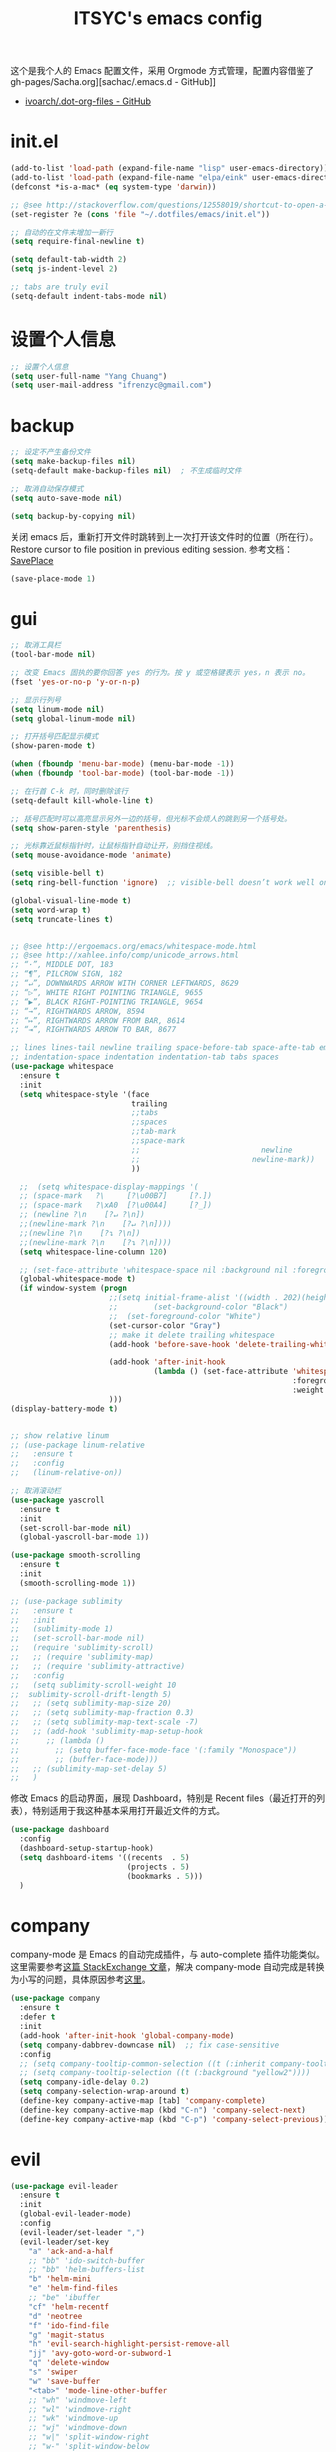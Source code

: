 #+OPTIONS: toc:nil
#+TITLE: ITSYC's emacs config

这个是我个人的 Emacs 配置文件，采用 Orgmode 方式管理，配置内容借鉴了 gh-pages/Sacha.org][sachac/.emacs.d - GitHub]]
 - [[https://github.com/ivoarch/.dot-org-files/blob/master/emacs.org][ivoarch/.dot-org-files - GitHub]]


* init.el
#+BEGIN_SRC emacs-lisp :tangle yes
  (add-to-list 'load-path (expand-file-name "lisp" user-emacs-directory))
  (add-to-list 'load-path (expand-file-name "elpa/eink" user-emacs-directory))
  (defconst *is-a-mac* (eq system-type 'darwin))

  ;; @see http://stackoverflow.com/questions/12558019/shortcut-to-open-a-specific-file-in-emacs
  (set-register ?e (cons 'file "~/.dotfiles/emacs/init.el"))

  ;; 自动的在文件末增加一新行
  (setq require-final-newline t)

  (setq default-tab-width 2)
  (setq js-indent-level 2)

  ;; tabs are truly evil
  (setq-default indent-tabs-mode nil)
#+END_SRC

* 设置个人信息
#+BEGIN_SRC emacs-lisp :tangle yes
  ;; 设置个人信息
  (setq user-full-name "Yang Chuang")
  (setq user-mail-address "ifrenzyc@gmail.com")
#+END_SRC

* backup
#+BEGIN_SRC emacs-lisp :tangle yes
  ;; 设定不产生备份文件
  (setq make-backup-files nil)
  (setq-default make-backup-files nil)  ; 不生成临时文件

  ;; 取消自动保存模式
  (setq auto-save-mode nil)

  (setq backup-by-copying nil)
#+END_SRC

关闭 emacs 后，重新打开文件时跳转到上一次打开该文件时的位置（所在行）。
Restore cursor to file position in previous editing session.
参考文档：[[https://www.emacswiki.org/emacs/SavePlace#toc1][SavePlace]]
#+BEGIN_SRC emacs-lisp :tangle yes
  (save-place-mode 1)
#+END_SRC

* gui
#+BEGIN_SRC emacs-lisp :tangle yes
  ;; 取消工具栏
  (tool-bar-mode nil)

  ;; 改变 Emacs 固执的要你回答 yes 的行为。按 y 或空格键表示 yes，n 表示 no。
  (fset 'yes-or-no-p 'y-or-n-p)

  ;; 显示行列号
  (setq linum-mode nil)
  (setq global-linum-mode nil)

  ;; 打开括号匹配显示模式
  (show-paren-mode t)

  (when (fboundp 'menu-bar-mode) (menu-bar-mode -1))
  (when (fboundp 'tool-bar-mode) (tool-bar-mode -1))

  ;; 在行首 C-k 时，同时删除该行
  (setq-default kill-whole-line t)

  ;; 括号匹配时可以高亮显示另外一边的括号，但光标不会烦人的跳到另一个括号处。
  (setq show-paren-style 'parenthesis)

  ;; 光标靠近鼠标指针时，让鼠标指针自动让开，别挡住视线。
  (setq mouse-avoidance-mode 'animate)

  (setq visible-bell t)
  (setq ring-bell-function 'ignore)  ;; visible-bell doesn’t work well on OS X, so disable those notifications completely

  (global-visual-line-mode t)
  (setq word-wrap t)
  (setq truncate-lines t)


  ;; @see http://ergoemacs.org/emacs/whitespace-mode.html
  ;; @see http://xahlee.info/comp/unicode_arrows.html
  ;; “·”, MIDDLE DOT, 183
  ;; “¶”, PILCROW SIGN, 182
  ;; “↵”, DOWNWARDS ARROW WITH CORNER LEFTWARDS, 8629
  ;; “▷”, WHITE RIGHT POINTING TRIANGLE, 9655
  ;; “▶”, BLACK RIGHT-POINTING TRIANGLE, 9654
  ;; “→”, RIGHTWARDS ARROW, 8594
  ;; “↦”, RIGHTWARDS ARROW FROM BAR, 8614
  ;; “⇥”, RIGHTWARDS ARROW TO BAR, 8677

  ;; lines lines-tail newline trailing space-before-tab space-afte-tab empty
  ;; indentation-space indentation indentation-tab tabs spaces
  (use-package whitespace
    :ensure t
    :init
    (setq whitespace-style '(face
                             trailing
                             ;;tabs
                             ;;spaces
                             ;;tab-mark
                             ;;space-mark
                             ;;                           newline
                             ;;                         newline-mark))
                             ))

    ;;  (setq whitespace-display-mappings '(
    ;; (space-mark   ?\     [?\u00B7]     [?.])
    ;; (space-mark   ?\xA0  [?\u00A4]     [?_])
    ;; (newline ?\n    [?↵ ?\n])
    ;;(newline-mark ?\n    [?↵ ?\n])))
    ;;(newline ?\n    [?↴ ?\n])
    ;;(newline-mark ?\n    [?↴ ?\n])))
    (setq whitespace-line-column 120)

    ;; (set-face-attribute 'whitespace-space nil :background nil :foreground "gray30")
    (global-whitespace-mode t)
    (if window-system (progn
                        ;;(setq initial-frame-alist '((width . 202)(height . 58)(top . 0)(left . 48)))
                        ;;        (set-background-color "Black")
                        ;;  (set-foreground-color "White")
                        (set-cursor-color "Gray")
                        ;; make it delete trailing whitespace
                        (add-hook 'before-save-hook 'delete-trailing-whitespace)

                        (add-hook 'after-init-hook
                                  (lambda () (set-face-attribute 'whitespace-newline nil
                                                                 :foreground "#AAA"
                                                                 :weight 'bold)))
                        )))
  (display-battery-mode t)


  ;; show relative linum
  ;; (use-package linum-relative
  ;;   :ensure t
  ;;   :config
  ;;   (linum-relative-on))

  ;; 取消滚动栏
  (use-package yascroll
    :ensure t
    :init
    (set-scroll-bar-mode nil)
    (global-yascroll-bar-mode 1))

  (use-package smooth-scrolling
    :ensure t
    :init
    (smooth-scrolling-mode 1))

  ;; (use-package sublimity
  ;;   :ensure t
  ;;   :init
  ;;   (sublimity-mode 1)
  ;;   (set-scroll-bar-mode nil)
  ;;   (require 'sublimity-scroll)
  ;;   ;; (require 'sublimity-map)
  ;;   ;; (require 'sublimity-attractive)
  ;;   :config
  ;;   (setq sublimity-scroll-weight 10
  ;;  sublimity-scroll-drift-length 5)
  ;;   ;; (setq sublimity-map-size 20)
  ;;   ;; (setq sublimity-map-fraction 0.3)
  ;;   ;; (setq sublimity-map-text-scale -7)
  ;;   ;; (add-hook 'sublimity-map-setup-hook
  ;;      ;; (lambda ()
  ;;        ;; (setq buffer-face-mode-face '(:family "Monospace"))
  ;;        ;; (buffer-face-mode)))
  ;;   ;; (sublimity-map-set-delay 5)
  ;;   )
#+END_SRC

修改 Emacs 的启动界面，展现 Dashboard，特别是 Recent files（最近打开的列表），特别适用于我这种基本采用打开最近文件的方式。

#+BEGIN_SRC emacs-lisp :tangle yes
  (use-package dashboard
    :config
    (dashboard-setup-startup-hook)
    (setq dashboard-items '((recents  . 5)
                            (projects . 5)
                            (bookmarks . 5)))
    )
#+END_SRC

* company

company-mode 是 Emacs 的自动完成插件，与 auto-complete 插件功能类似。
这里需要参考[[http://emacs.stackexchange.com/questions/10837/how-to-make-company-mode-be-case-sensitive-on-plain-text][这篇 StackExchange 文章]]，解决 company-mode 自动完成是转换为小写的问题，具体原因参考[[https://emacs-china.org/t/company/187][这里]]。

#+BEGIN_SRC emacs-lisp :tangle yes
  (use-package company
    :ensure t
    :defer t
    :init
    (add-hook 'after-init-hook 'global-company-mode)
    (setq company-dabbrev-downcase nil)  ;; fix case-sensitive
    :config
    ;; (setq company-tooltip-common-selection ((t (:inherit company-tooltip-selection :background "yellow2" :foreground "#c82829"))))
    ;; (setq company-tooltip-selection ((t (:background "yellow2"))))
    (setq company-idle-delay 0.2)
    (setq company-selection-wrap-around t)
    (define-key company-active-map [tab] 'company-complete)
    (define-key company-active-map (kbd "C-n") 'company-select-next)
    (define-key company-active-map (kbd "C-p") 'company-select-previous))
#+END_SRC

* evil
#+BEGIN_SRC emacs-lisp :tangle yes
  (use-package evil-leader
    :ensure t
    :init
    (global-evil-leader-mode)
    :config
    (evil-leader/set-leader ",")
    (evil-leader/set-key
      "a" 'ack-and-a-half
      ;; "bb" 'ido-switch-buffer
      ;; "bb" 'helm-buffers-list
      "b" 'helm-mini
      "e" 'helm-find-files
      ;; "be" 'ibuffer
      "cf" 'helm-recentf
      "d" 'neotree
      "f" 'ido-find-file
      "g" 'magit-status
      "h" 'evil-search-highlight-persist-remove-all
      "jj" 'avy-goto-word-or-subword-1
      "q" 'delete-window
      "s" 'swiper
      "w" 'save-buffer
      "<tab>" 'mode-line-other-buffer
      ;; "wh" 'windmove-left
      ;; "wl" 'windmove-right
      ;; "wk" 'windmove-up
      ;; "wj" 'windmove-down
      ;; "w|" 'split-window-right
      ;; "w-" 'split-window-below
      ;; "wc" 'delete-window
      ;; "xb" 'ido-switch-buffer
      ;; "xc" 'save-buffers-kill-terminal
      ;; "jj" 'w3mext-search-js-api-mdn
      ;; "xz" 'suspend-frame
      ;; "xvv" 'vc-next-action
      ;; "xv=" 'vc-diff
      ;; "xvl" 'vc-print-log
      ;; "j" 'dired-jump
      ;; "SPC" 'evil-buffer
      ;; "F" 'find-file
      ;; "f" 'projectile-find-file
      ;; "b" 'bs-show
      ;; "B" 'ibuffer
      ;; "x" 'execute-extended-command
      ;; "d" 'kill-this-buffer
      ;; "q" 'kill-buffer-and-window
      ))

  ;; @see http://wikemacs.org/wiki/Evil
  (use-package evil
    :ensure t
    :init
    (evil-mode 1)
    :config
    ;;	(key-chord-define evil-insert-state-map "jj" 'evil-normal-state)
    ;; or (setq-default evil-escape-key-sequence "jj")
    ;; use evil-escape

    ;; @see http://nathantypanski.com/blog/2014-08-03-a-vim-like-emacs-config.html
    (define-key evil-normal-state-map (kbd "C-h") 'evil-window-left)
    (define-key evil-normal-state-map (kbd "C-j") 'evil-window-down)
    (define-key evil-normal-state-map (kbd "C-k") 'evil-window-up)
    (define-key evil-normal-state-map (kbd "C-l") 'evil-window-right)

    ;; esc quits
    ;; @see http://stackoverflow.com/questions/8483182/evil-mode-best-practice
    (defun minibuffer-keyboard-quit ()
      "Abort recursive edit.
  In Delete Selection mode, if the mark is active, just deactivate it;
  then it takes a second \\[keyboard-quit] to abort the minibuffer."
      (interactive)
      (if (and delete-selection-mode transient-mark-mode mark-active)
          (setq deactivate-mark  t)
        (when (get-buffer "*Completions*") (delete-windows-on "*Completions*"))
        (abort-recursive-edit)))
    (define-key evil-normal-state-map [escape] 'keyboard-quit)
    (define-key evil-visual-state-map [escape] 'keyboard-quit)
    (define-key minibuffer-local-map [escape] 'minibuffer-keyboard-quit)
    (define-key minibuffer-local-ns-map [escape] 'minibuffer-keyboard-quit)
    (define-key minibuffer-local-completion-map [escape] 'minibuffer-keyboard-quit)
    (define-key minibuffer-local-must-match-map [escape] 'minibuffer-keyboard-quit)
    (define-key minibuffer-local-isearch-map [escape] 'minibuffer-keyboard-quit)

    (define-key evil-normal-state-map "\C-y" 'yank)
    (define-key evil-insert-state-map "\C-y" 'yank)
    (define-key evil-visual-state-map "\C-y" 'yank)
    (define-key evil-insert-state-map "\C-e" 'end-of-line)
    ;; (define-key evil-normal-state-map "\C-w" 'evil-delete)
    ;; (define-key evil-insert-state-map "\C-w" 'evil-delete)
    ;; (define-key evil-visual-state-map "\C-w" 'evil-delete)
    ;; (define-key evil-insert-state-map "\C-r" 'search-backward)

    ;; Split and move the cursor to the new split
    (define-key evil-normal-state-map (kbd "-")
      (lambda ()
        (interactive)
        (split-window-vertically)
        (other-window 1)))
    (define-key evil-normal-state-map (kbd "|")
      (lambda ()
        (interactive)
        (split-window-horizontally)
        (other-window 1)))

    (add-hook 'evil-after-load-hook
              (lambda ()
                ;; config
                ))
    ;; C-a for redo the last insertion
    ;; @see http://emacs.stackexchange.com/questions/14521/insert-mode-make-c-a-insert-previously-inserted-text
    (defun my-evil-paste-last-insertion ()
      (interactive)
      (evil-paste-from-register ?.))

    (eval-after-load 'evil-maps
      '(define-key evil-insert-state-map (kbd "C-a") 'my-evil-paste-last-insertion))

    ;; @see https://github.com/rime/squirrel/wiki/vim%E7%94%A8%E6%88%B7%E4%B8%8Eemacs-evil-mode%E7%94%A8%E6%88%B7-%E8%BE%93%E5%85%A5%E6%B3%95%E8%87%AA%E5%8A%A8%E5%88%87%E6%8D%A2%E6%88%90%E8%8B%B1%E6%96%87%E7%8A%B6%E6%80%81%E7%9A%84%E5%AE%9E%E7%8E%B0
    (defadvice keyboard-quit (before evil-insert-to-nornal-state activate)
      "C-g back to normal state"
      (when  (evil-insert-state-p)
        (cond
         ((equal (evil-initial-state major-mode) 'normal)
          (evil-normal-state))
         ((equal (evil-initial-state major-mode) 'insert)
          (evil-normal-state))
         ((equal (evil-initial-state major-mode) 'motion)
          (evil-motion-state))
         (t
          (if (equal last-command 'keyboard-quit)
              (evil-normal-state)           ;如果初始化 state 不是 normal，按两次才允许转到 normal state
            (evil-change-to-initial-state)) ;如果初始化 state 不是 normal，按一次 转到初始状态
          ))))

    ;; C-u to scroll up or delete indent
    ;; @see http://stackoverflow.com/questions/14302171/ctrl-u-in-emacs-when-using-evil-key-bindings
    (setq evil-want-C-u-scroll t)
    (setq evil-want-C-i-jump t)
    (set-cursor-color "DarkCyan")
    ;; (define-key evil-normal-state-map (kbd "C-u") 'evil-scroll-up)
    ;; (define-key evil-visual-state-map (kbd "C-u") 'evil-scroll-up)
    ;; (define-key evil-insert-state-map (kbd "C-u")
    ;; 	(lambda ()
    ;; 		(interactive)
    ;; 		(evil-delete (point-at-bol) (point))))
    ;; (setq evil-normal-state-tag   (propertize " N " 'face '((:background "green" :foreground "black"))) ;; NORMAL
    ;; 			evil-emacs-state-tag    (propertize " E " 'face '((:background "orange" :foreground "black"))) ;; EMACS
    ;; 			evil-insert-state-tag   (propertize " I " 'face '((:background "red")))  ;; INSERT
    ;; 			evil-motion-state-tag   (propertize " M " 'face '((:background "blue")))  ;; MOTION
    ;; 			evil-visual-state-tag   (propertize " V " 'face '((:background "grey80" :foreground "black"))) ;; VISUAL
    ;; 			evil-operator-state-tag (propertize " O " 'face '((:background "purple")))) ;; OPER

    ;; Great evil org mode keyboard shortcuts cribbed from cofi
    (evil-define-key 'normal org-mode-map
      (kbd "RET") 'org-open-at-point
      "za"        'org-cycle
      "zA"        'org-shifttab
      "zm"        'hide-body
      "zr"        'show-all
      "zo"        'show-subtree
      "zO"        'show-all
      "zc"        'hide-subtree
      "zC"        'hide-all
      (kbd "M-h") 'org-metaleft
      (kbd "M-j") 'org-shiftleft
      (kbd "M-k") 'org-shiftright
      (kbd "M-l") 'org-metaright
      (kbd "M-H") 'org-metaleft
      (kbd "M-J") 'org-metadown
      (kbd "M-K") 'org-metaup
      (kbd "M-L") 'org-metaright)

    (evil-define-key 'normal orgstruct-mode-map
      (kbd "RET") 'org-open-at-point
      "za"        'org-cycle
      "zA"        'org-shifttab
      "zm"        'hide-body
      "zr"        'show-all
      "zo"        'show-subtree
      "zO"        'show-all
      "zc"        'hide-subtree
      "zC"        'hide-all
      (kbd "M-h") 'org-metaleft
      (kbd "M-j") 'org-shiftleft
      (kbd "M-k") 'org-shiftright
      (kbd "M-l") 'org-metaright
      (kbd "M-H") 'org-metaleft
      (kbd "M-J") 'org-metadown
      (kbd "M-K") 'org-metaup
      (kbd "M-L") 'org-metaright)

    (evil-define-key 'insert org-mode-map
      (kbd "M-h") 'org-metaleft
      (kbd "M-j") 'org-shiftleft
      (kbd "M-k") 'org-shiftright
      (kbd "M-l") 'org-metaright
      (kbd "M-H") 'org-metaleft
      (kbd "M-J") 'org-metadown
      (kbd "M-K") 'org-metaup
      (kbd "M-L") 'org-metaright)

    (evil-define-key 'insert orgstruct-mode-map
      (kbd "M-j") 'org-shiftleft
      (kbd "M-k") 'org-shiftright
      (kbd "M-H") 'org-metaleft
      (kbd "M-J") 'org-metadown
      (kbd "M-K") 'org-metaup
      (kbd "M-L") 'org-metaright)

    ;; @see http://emacs.stackexchange.com/questions/10350/how-can-i-add-a-new-colon-command-to-evil
    ;; @see http://stackoverflow.com/questions/12558019/shortcut-to-open-a-specific-file-in-emacs
    ;; (eval-after-load 'evil-ex
    ;; '(define-key evil-ex-map "notes" (lambda() (interactive)(find-file "~/notes/home.org"))))
    ;; '(define-key evil-ex-map "notes" 'helm-buffers-list))
    )

  (use-package key-chord
    :ensure t
    :init
    (key-chord-mode 1)
    :config
    (key-chord-define evil-insert-state-map "jk" 'evil-normal-state))

  (use-package evil-nerd-commenter
    :ensure t
    :init
    (evilnc-default-hotkeys)
    :config
    ;; Emacs key bindings
    (global-set-key (kbd "M-;") 'evilnc-comment-or-uncomment-lines)
    (global-set-key (kbd "C-c l") 'evilnc-quick-comment-or-uncomment-to-the-line)
    (global-set-key (kbd "C-c c") 'evilnc-copy-and-comment-lines)
    (global-set-key (kbd "C-c p") 'evilnc-comment-or-uncomment-paragraphs)

    (evil-leader/set-key
      "ci" 'evilnc-comment-or-uncomment-lines
      "cl" 'evilnc-quick-comment-or-uncomment-to-the-line
      "ll" 'evilnc-quick-comment-or-uncomment-to-the-line
      "cc" 'evilnc-copy-and-comment-lines
      "cp" 'evilnc-comment-or-uncomment-paragraphs
      "cr" 'comment-or-uncomment-region
      "cv" 'evilnc-toggle-invert-comment-line-by-line
      "\\" 'evilnc-comment-operator ; if you prefer backslash key
      ))

  (use-package evil-surround
    :ensure t
    :after org
    :init
    (global-evil-surround-mode 1))

  (use-package evil-goggles
    :ensure t
    :after org
    :config
    (evil-goggles-mode))

  (use-package evil-search-highlight-persist
    :ensure t
    :init
    (global-evil-search-highlight-persist t))

  (use-package avy
    :ensure t
    :init
    (setq avy-background t))
#+END_SRC

* expand-region
#+BEGIN_SRC emacs-lisp :tangle yes
(use-package expand-region
  :ensure t
  :init
  (pending-delete-mode t)
  :config
  (global-set-key (kbd "C-=") 'er/expand-region))

(use-package selected
  :ensure t
  :commands selected-minor-mode
  :init
  (setq selected-org-mode-map (make-sparse-keymap))
  :bind (:map selected-keymap
              ("q" . selected-off)
              ("u" . upcase-region)
              ("d" . downcase-region)
              ("w" . count-words-region)
              ("m" . apply-macro-to-region-lines)
              :map selected-org-mode-map
              ("t" . org-table-convert-region)))
#+END_SRC

* font

#+BEGIN_SRC emacs-lisp :tangle yes
;; frame font
;; Setting English Font
;; (if (member "Monaco" (font-family-list))
;;    (set-face-attribute
;;     'default nil :font "Monaco 13"))
(if (member "Source Code Pro" (font-family-list))
    (set-face-attribute
     'default nil :font "Source Code Pro 14"))

(set-language-environment 'utf-8)
(setq locale-coding-system 'utf-8)

;; set the default encoding system
(prefer-coding-system 'utf-8)
(setq default-file-name-coding-system 'utf-8)
(set-default-coding-systems 'utf-8)
(set-terminal-coding-system 'utf-8)
(set-keyboard-coding-system 'utf-8)
;; backwards compatibility as default-buffer-file-coding-system
;; is deprecated in 23.2.
(if (boundp buffer-file-coding-system)
    (setq buffer-file-coding-system 'utf-8)
  (setq default-buffer-file-coding-system 'utf-8))

;; Treat clipboard input as UTF-8 string first; compound text next, etc.
(setq x-select-request-type '(UTF8_STRING COMPOUND_TEXT TEXT STRING))
#+END_SRC

* golang

#+BEGIN_SRC emacs-lisp :tangle yes
(use-package go-mode
  :ensure t
  :config
  ;; 保存文件的时候对该源文件做一下 gofmt
  (add-hook 'before-save-hook #'gofmt-before-save))

(use-package go-complete :ensure t)
(use-package go-direx :ensure t)
(use-package go-errcheck :ensure t)
(use-package go-gopath :ensure t)
(use-package go-impl :ensure t)
(use-package go-projectile :ensure t)
(use-package go-snippets :ensure t)
#+END_SRC

* helm

#+BEGIN_SRC emacs-lisp :tangle yes
  (use-package projectile :ensure t)
  (use-package helm
    :ensure t
    :config
    (define-key helm-map (kbd "C-j") 'helm-next-line)
    (define-key helm-map (kbd "C-k") 'helm-previous-line)
    (define-key helm-map (kbd "C-h") 'helm-next-source)
    (define-key helm-map (kbd "C-S-h") 'describe-key)
    (define-key helm-map (kbd "C-l") (kbd "RET"))
    (define-key helm-map [escape] 'helm-keyboard-quit))

  (use-package helm-swoop
    :ensure t
    :config
    (global-set-key (kbd "M-i") 'helm-swoop)
    (global-set-key (kbd "M-I") 'helm-swoop-back-to-last-point)
    (define-key isearch-mode-map (kbd "M-i") 'helm-swoop-from-isearch)
    ;; Save buffer when helm-multi-swoop-edit complete
    (setq helm-multi-swoop-edit-save t)
    ;; Go to the opposite side of line from the end or beginning of line
    (setq helm-swoop-move-to-line-cycle t)
    ;; Split direcion. 'split-window-vertically or 'split-window-horizontally
    (setq helm-swoop-split-direction 'split-window-vertically))
#+END_SRC

* ido
#+BEGIN_SRC emacs-lisp :tangle yes
  (use-package ido-vertical-mode
    :ensure t)

  (use-package ido
    :ensure t
    :init
    (ido-mode 1)
    (ido-vertical-mode 1)
    (setq ido-use-faces nil)
    (ido-everywhere 1)
    :config
    (setq ido-vertical-define-keys 'C-n-and-C-p-only)
    (global-set-key (kbd "C-x C-f") 'ido-find-file))

  (use-package flx-ido
    :ensure t
    :config
    (flx-ido-mode 1)
    ;; disable ido faces to see flx highlights.
    (setq ido-enable-flex-matching t))

  (use-package ido-ubiquitous
    :ensure t
    :config
    (ido-ubiquitous-mode 1))
#+END_SRC

** open recently files
Find a recent file using Ido.
mapping key to =C-c f= .
#+BEGIN_SRC emacs-lisp :tangle yes
  (use-package recentf
    :ensure t
    :init
    (recentf-mode 1)
    (setq recentf-max-saved-items 0) ;; just 50 is too recent

    ;; Save a list of recent files visited. (open recent file with C-c f)
    :config
    (defun ido-recentf-open ()
      "Use `ido-completing-read' to \\[find-file] a recent file"
      (interactive)
      (if (find-file (ido-completing-read "Find recent file: " recentf-list))
          (message "Opening file...")
        (message "Aborting")))

    (global-set-key (kbd "C-c f") 'ido-recentf-open))
#+END_SRC

* indent-guide

#+BEGIN_SRC emacs-lisp :tangle yes
  ;; (use-package indent-guide
  ;; :ensure t
  ;; :init
  ;; (indent-guide-global-mode)
  ;; :config
  ;; (set-face-background 'indent-guide-face "dimgray")
  ;; (setq indent-guide-recursive t)
  ;; )


  (use-package highlight-indentation
    :ensure t
    :init
    (highlight-indentation-mode t)
    :config
    (set-face-background 'highlight-indentation-face "#e3e3d3")
    (set-face-background 'highlight-indentation-current-column-face "#c3b3b3"))
#+END_SRC

* Global key bindings

参考这篇文章重新定义自己的 key bindings：[[https://leiyue.wordpress.com/2012/07/04/use-org-mode-and-taskjuggler-to-manage-to-project-information/][larstvei/dot-emacs - GitHub]]

#+BEGIN_SRC emacs-lisp :tangle yes
  ;; (bind-map my-base-leader-map
  ;;  :keys ("M-m")
  ;; (bind-map my-elisp-map
  ;;  :keys ("M-m m" "M-RET")
  ;;  :major-modes (emacs-lisp-mode
  ;;                lisp-interaction-mode))


  ;; (bind-keys :prefix-map itsyc/leader-map :prefix "M-SPC")
  (use-package bind-map
    :ensure t
    :config
    (bind-map itsyc/leader-map
      :keys ("M-SPC")
      :evil-keys ("SPC")
      :evil-states (normal motion visual))
    (bind-map-set-keys itsyc/leader-map
      "tf" 'toggle-frame-fullscreen
      "tm" 'toggle-frame-maximized
      "<tab>" 'mode-line-other-buffer
      "wh" 'windmove-left
      "wl" 'windmove-right
      "wk" 'windmove-up
      "wj" 'windmove-down
      "w|" 'splict-window-right
      "w-" 'split-window-below
      "wc" 'delete-window
      "b"  'helm-mini
      "s"  'swiper
      ;; "bb" 'ido-switch-buffer
      ;; "jf" 'avy-goto-char-in-line
      ;; "jc" 'avy-goto-char
      ;; "jw" 'avy-goto-word-1
      ;; "jl" 'avy-goto-line
      "cf" 'helm-recentf))

  ;; (bind-map-set-keys my-base-leader-map
  ;; "c" 'compile
  ;; "C" 'check
  ;; ...
  ;; )
  ;; is the same as
  ;; (define-key my-base-leader-map (kbd "c") 'compile)
  ;; (define-key my-base-leader-map (kbd "C") 'check)
  ;; ...

  ;; (bind-map-set-key-defaults my-base-leader-map
  ;; "c" 'compile
  ;; ...
  ;; )
  ;; is the same as
  ;; (unless (lookup-key my-base-leader-map (kbd "c"))
  ;;   (define-key my-base-leader-map (kbd "c") 'compile))
  ;; ...

  ;; mac switch meta key
  (defun mac-switch-meta nil
    "switch meta between Option and Command"
    (interactive)
    (if (eq mac-option-modifier nil)
        (progn
          (setq mac-option-modifier 'meta)
          (setq mac-command-modifier 'hyper)
          )
      (progn
        (setq mac-option-modifier nil)
        (setq mac-command-modifier 'meta)
        )
      )
    )

  ;; switch meta key
  (setq mac-option-key-is-meta nil)
  (setq mac-command-key-is-meta t)
  (setq mac-command-modifier 'meta)
  (setq mac-option-modifier nil)

  ;; 修改后的设定 Mark 的绑定，由于经常忘了放住 Control 键，就给这个功能两个绑定了
  (global-set-key (kbd "M-n") 'set-mark-command)

  (use-package which-key
    :ensure t
    :config
    (which-key-mode)
    (which-key-setup-side-window-bottom)
    (setq which-key-side-window-location 'bottom)
    (which-key-setup-minibuffer)
    ;; (setq which-key-popup-type 'minibuffer)
    (add-to-list 'which-key-key-replacement-alist '("TAB" . "↹"))
    (add-to-list 'which-key-key-replacement-alist '("RET" . "⏎"))
    (add-to-list 'which-key-key-replacement-alist '("DEL" . "⇤"))
    (add-to-list 'which-key-key-replacement-alist '("SPC" . "␣"))
    (setq which-key-sort-order 'which-key-key-order))
#+END_SRC

* markdown
Config for setting markdown mode and stuff
参考：http://aaronbedra.com/emacs.d/
#+BEGIN_SRC emacs-lisp :tangle yes
  (use-package markdown-mode
    :ensure t
    :commands
    (markdown-mode gfm-mode)
    :mode
    (("README\\.md\\'" . gfm-mode)
     ("\\.md\\'" . markdown-mode)
     ("\\.markdown\\'" . markdown-mode))
    :init
    (setq markdown-command "/usr/local/Cellar/multimarkdown/5*/bin/multimarkdown"))
    ;; (setq markdown-command "/usr/local/bin/pandoc --smart -f markdown -t html"))
  ;; (setq markdown-css-paths `(,(expand-file-name "markdown.css" abedra/vendor-dir))))

  (use-package markdown-toc
    :ensure t)
#+END_SRC

* neotree

#+BEGIN_SRC emacs-lisp :tangle yes
  (use-package neotree
    :ensure t
    :config
    (setq neo-smart-open t)
    (setq-default neo-dont-be-alone t)  ; Don't allow neotree to be the only open window
    ;; Use with evil mode
    ;; @see https://www.emacswiki.org/emacs/NeoTree
    (add-hook 'neotree-mode-hook
              (lambda ()
                (visual-line-mode -1)
                (setq truncate-lines t)
                (hl-line-mode 1)
                (define-key evil-normal-state-local-map (kbd "TAB") 'neotree-enter)
                (define-key evil-normal-state-local-map (kbd "SPC") 'neotree-enter)
                (define-key evil-normal-state-local-map (kbd "RET") 'neotree-enter)
                (define-key evil-normal-state-local-map (kbd "q") 'neotree-hide)))
    ;; 'classic, 'nerd, 'ascii, 'arrow
    (setq neo-theme 'nerd))

  (defun neotree-copy-file ()
    (interactive)
    (let* ((current-path (neo-buffer--get-filename-current-line))
           (msg (format "Copy [%s] to: "
                        (neo-path--file-short-name current-path)))
           (to-path (read-file-name msg (file-name-directory current-path))))
      (dired-copy-file current-path to-path t))
    (neo-buffer--refresh t))

  (define-minor-mode neotree-evil
    "Use NERDTree bindings on neotree."
    :lighter " NT"
    :keymap (progn
              (evil-make-overriding-map neotree-mode-map 'normal t)
              (evil-define-key 'normal neotree-mode-map
                "C" 'neotree-change-root
                "U" 'neotree-select-up-node
                "r" 'neotree-refresh
                "o" 'neotree-enter
                (kbd "<return>") 'neotree-enter
                "i" 'neotree-enter-horizontal-split
                "s" 'neotree-enter-vertical-split
                "n" 'evil-search-next
                "N" 'evil-search-previous
                "ma" 'neotree-create-node
                "mc" 'neotree-copy-file
                "md" 'neotree-delete-node
                "mm" 'neotree-rename-node
                "gg" 'evil-goto-first-line
                "gi" (lambda ()
                       (interactive)
                       (if (string= pe/get-directory-tree-external-command
                                    nt/gitignore-files-cmd)
                           (progn (setq pe/get-directory-tree-external-command
                                        nt/all-files-cmd))
                         (progn (setq pe/get-directory-tree-external-command
                                      nt/gitignore-files-cmd)))
                       (nt/refresh))
                "I" (lambda ()
                      (interactive)
                      (if pe/omit-enabled
                          (progn (setq pe/directory-tree-function
                                       'pe/get-directory-tree-async)
                                 (pe/toggle-omit nil))
                        (progn (setq pe/directory-tree-function
                                     'pe/get-directory-tree-external)
                               (pe/toggle-omit t)))))
              neotree-mode-map))
#+END_SRC

* orgmode

*orgmode 配置参考：*
- [[https://emacs.lujianmei.com/03-editing/init-org-mode.html][Orgmode 写文档]]
- [[https://emacs.lujianmei.com/03-editing/init-gtd-management.html][Orgmode 个人时间管理]]

- 使用快捷键 =C-x r j n= 快速跳转到 Notes 的 home 页面。
- 使用快捷键 =C-x r j g= 快速跳转到 Draft 页面。
- 使用快捷键 =C-x r j s= 快速跳转到 =奇特的一生= 页面。
- 使用 =C-c C-j= 是现在 orgmode 的 headline 快速跳转

| Key Binding | Backend Function      | What it does                                                         |
|-------------+-----------------------+----------------------------------------------------------------------|
| Registers   |                       |                                                                      |
| C-x r j     | M-x jump-to-register  | Prompts for register letter. Jumpts to point saved in that register. |
| C-x r SPC   | M-x point-to-register | Prompts for register letter. Saves point in register.                |

这里采用新版本的 orgmode，而非 Emacs 自带的，不能用 use-package。
同时需要通过 =M-x package-list-packages= 安装新版本的 orgmode


#+BEGIN_SRC emacs-lisp :tangle yes
  (use-package org
    :ensure t
    :init
    (setq org-directory "~/notes/")
    (add-to-list 'auto-mode-alist '("\\.org$" . org-mode))
    (setq org-src-fontify-natively t)
    (setq org-hide-emphasis-markers t)

    (add-hook 'org-mode-hook (lambda () (setq truncate-lines nil)))
    (add-hook 'org-mode-hook (lambda () (setq word-wrap t)))
    (add-hook 'org-mode-hook 'org-indent-mode)
    (setq org-indent-mode t)
    ;; @see http://www.howardism.org/Technical/Emacs/orgmode-wordprocessor.html
    (font-lock-add-keywords 'org-mode
                            '(("^ *\\([-+]\\) "
                               (0 (prog1 () (compose-region (match-beginning 1) (match-end 1) "☀"))))))

    (let* ((variable-tuple (cond ((x-list-fonts "Source Sans Pro") '(:font "Source Sans Pro"))
                                 ((x-list-fonts "Lucida Grande")   '(:font "Lucida Grande"))
                                 ((x-list-fonts "Verdana")         '(:font "Verdana"))
                                 ((x-family-fonts "Sans Serif")    '(:family "Sans Serif"))
                                 (nil (warn "Cannot find a Sans Serif Font.  Install Source Sans Pro."))))
           (base-font-color     (face-foreground 'default nil 'default))
           ;; (headline           `(:inherit default :foreground ,base-font-color))
           (headline           `(:inherit default))
           ;; (headline-1         `(:inherit default :weight bold :foreground ,base-font-color)))
           (headline-1         `(:inherit default :weight bold)))

      (set-face-attribute 'default nil :font "Source Code Pro 14")
      ;; Chinese Font
      (dolist (charset '(kana han symbol cjk-misc bopomofo))
        (set-fontset-font (frame-parameter nil 'font)
                          charset (font-spec :family "Hiragino Sans GB" :size 16)))

      ;; (custom-theme-set-faces 'user
      ;; `(org-level-8 ((t (,@headline ,@variable-tuple))))
      ;; `(org-level-7 ((t (,@headline ,@variable-tuple))))
      ;; `(org-level-6 ((t (,@headline ,@variable-tuple))))
      ;; `(org-level-5 ((t (,@headline ,@variable-tuple))))
      ;; `(org-level-4 ((t (,@headline ,@variable-tuple :height 1.1))))
      ;; `(org-level-3 ((t (,@headline ,@variable-tuple :height 1.25))))
      ;; `(org-level-2 ((t (,@headline ,@variable-tuple :height 1.5))))
      ;; `(org-level-1 ((t (,@headline ,@variable-tuple :height 1.75))))
      ;; `(org-document-title ((t (,@headline ,@variable-tuple :height 1.5 :underline nil))))))

      ;; (set-face-attribute 'org-level-1 nil :height 1.6 :bold t)
      ;; (set-face-attribute 'org-level-2 nil :height 1.4 :bold t)
      ;; (set-face-attribute 'org-level-3 nil :height 1.2 :bold t)))
      (custom-theme-set-faces 'user
                              `(org-level-8 ((t (,@headline ,@variable-tuple))))
                              `(org-level-7 ((t (,@headline ,@variable-tuple))))
                              `(org-level-6 ((t (,@headline ,@variable-tuple))))
                              `(org-level-5 ((t (,@headline ,@variable-tuple))))
                              `(org-level-4 ((t (,@headline ,@variable-tuple))))
                              `(org-level-3 ((t (,@headline ,@variable-tuple))))
                              `(org-level-2 ((t (,@headline ,@variable-tuple :height 1.1))))
                              `(org-level-1 ((t (,@headline-1 ,@variable-tuple :height 1.5))))
                              `(org-document-title ((t (,@headline ,@variable-tuple :height 1.5 :underline nil))))
                              `(org-link ((t (:underline t))))
                              ;;                                              `(org-block-begin-line ((t (:background ,"grey98" :foreground ,"grey85" :weight bold))))
                              ;;                                                  `(org-block-end-line ((t (:background ,"grey98" :foreground ,"grey85" :weight bold))))
                              ;; `(org-todo ((t (:weight bold))))
                              ;; `(org-done ((t (:weight bold))))
                              ;; `(org-block ((,'((class color) (min-colors 89)) (:background ,"grey98"))))
                              ;; `(org-block-background ((,class (:background ,"grey98" :foreground ,"grey20"))))
                              ))
    ;; Keep the headlines expanded in Org-Mode
    ;; @see http://emacs.stackexchange.com/questions/9709/keep-the-headlines-expanded-in-org-mode
    (setq org-startup-folded nil)
    ;; Disabling underscore-to-subscript in Emacs Org-Mode export
    ;; @see http://stackoverflow.com/questions/698562/disabling-underscore-to-subscript-in-emacs-org-mode-export/701201#701201
    (setq org-export-with-sub-superscripts nil)
    :config
    (defcustom org-indent-indentation-per-level 4
      "Indentation per level in number of characters."
      :group 'org-indent
      :type 'integer)
    ;; (setq org-todo-keywords
    ;;       '((sequence "TODO" "IN-PROGRESS" "DONE" "CANCELED" "WAITING" "|")))
    ;; @see -> https://ccdevote.github.io/%E6%8A%80%E6%9C%AF%E5%8D%9A%E5%AE%A2/org-mode-basic-4.html
    ;; (setq org-todo-keywords
    ;;       '((sequence "TODO(t)" "STARTED" "WAITING(w@/!)" "|" "DONE(d!)" "CANCELLED(c@)")))
    (setq org-todo-keywords
          (quote ((sequence "TODO(t)" "NEXT(n)" "STARTED(s)" "MAYBE(m)" "|" "DONE(d!/!)")
                  (sequence "PROJECT(p)" "|" "DONE(d!/!)" "CANCELLED(c@/!)")
                  (sequence "WAITING(w@/!)" "HOLD(h)" "|" "CANCELLED(c@/!)"))))

    (setq org-use-fast-todo-selection t)
    (setq org-todo-state-tags-triggers
          (quote (("CANCELLED" ("CANCELLED" . t))
                  ("WAITING" ("WAITING" . t))
                  ("MAYBE" ("WAITING" . t))
                  ("HOLD" ("WAITING") ("HOLD" . t))
                  (done ("WAITING") ("HOLD"))
                  ("TODO" ("WAITING") ("CANCELLED") ("HOLD"))
                  ("NEXT" ("WAITING") ("CANCELLED") ("HOLD"))
                  ("DONE" ("WAITING") ("CANCELLED") ("HOLD")))))
    ;; 记录时间
    (add-hook 'org-mode-hook (lambda () (setq org-log-done 'time)))
    ;; 记录提示信息
    (add-hook 'org-mode-hook (lambda () (setq org-log-done 'note)))
    ;; Separate drawers for clocking and logs
    (setq org-drawers (quote ("PROPERTIES" "LOGBOOK")))
    ;; Save clock data and state changes and notes in the LOGBOOK drawer
    (setq org-clock-into-drawer t)
    ;; Sometimes I change tasks I'm clocking quickly - this removes clocked tasks with 0:00 duration
    (setq org-clock-out-remove-zero-time-clocks t)
    ;; Clock out when moving task to a done state
    (setq org-clock-out-when-done t)
    (set-register ?n (cons 'file "~/notes/home.org"))
    (set-register ?s (cons 'file "~/notes/draft.org"))
    (set-register ?g (cons 'file "~/notes/diary.org"))

    (setq org-goto-interface 'outline-path-completion
          org-goto-max-level 10)
    )  ;; end--> use-package org

  (use-package org-bullets
    :ensure t
    :init
    :config
    (add-hook 'org-mode-hook (lambda () (org-bullets-mode 1)))
    ;; "◎" "○" "►" "◇" "⊛" "✪" "☯" "⊙" "✪" "➲" "●" "⬤" "⚉"  "⸖" "ͼ" "ͽ" "⚬" "◌""￮""""⚫"
    ;; "☉" "⦾" "◦" "∙" "∘" "⚪" "◯" "⦿" "⌾" "◉"
    (setq org-bullets-bullet-list '("❂" "⊚" "❍")))

  (use-package htmlize :ensure t)

  ;;(require 'org-publish)
  (setq org-publish-project-alist
        '(
          ("org-blog-content" ;; 博客内容
           ;; Path to your org files.
           :base-directory "~/notes/"
           :base-extension "org"
           ;; Path to your jekyll project.
           :publishing-directory "~/Applications/nginx/notes/"
           :recursive t
           :publishing-function org-html-publish-to-html
           :headline-levels 4
           :html-extension "html"
           :table-of-contents t ;; 导出目录
           :link-home "home.html"
           :html-preamble (concat "INSERT HTML CODE HERE FOR PREAMBLE")
           :html-postamble (concat "INSERT HTML CODE HERE FOR POSTAMBLE")
           ;; :body-only t ;; Only export section between <body></body>
           )
          ("org-blog-static" ;; 静态文件
           :base-directory "~/notes/"
           :base-extension "css\\|ico\\|js\\|png\\|jpg\\|gif\\|pdf\\|mp3\\|ogg\\|swf\\|php\\|svg"
           :publishing-directory "~/Applications/nginx/notes/"
           :recursive t
           :publishing-function org-publish-attachment)
          ("blog" :components ("org-blog-content" "org-blog-static"))
          ))

  (defun org-insert-src-block (src-code-type)
    "Insert a `SRC-CODE-TYPE' type source code block in org-mode."
    (interactive
     (let ((src-code-types
            '("emacs-lisp" "python" "C" "sh" "java" "js" "clojure" "C++" "css"
              "calc" "asymptote" "dot" "gnuplot" "ledger" "lilypond" "mscgen"
              "octave" "oz" "plantuml" "R" "sass" "screen" "sql" "awk" "ditaa"
              "haskell" "latex" "lisp" "matlab" "ocaml" "org" "perl" "ruby"
              "scheme" "sqlite")))
       (list (ido-completing-read "Source code type: " src-code-types))))
    (progn
      (newline-and-indent)
      (insert (format "#+BEGIN_SRC %s\n" src-code-type))
      (newline-and-indent)
      (insert "#+END_SRC\n")
      (previous-line 2)
      (org-edit-src-code)))

  (defun org-toggle-link-display ()
    "Toggle the literal or descriptive display of links."
    (interactive)
    (if org-descriptive-links
        (progn (org-remove-from-invisibility-spec '(org-link))
               (org-restart-font-lock)
               (setq org-descriptive-links nil))
      (progn (add-to-invisibility-spec '(org-link))
             (org-restart-font-lock)
             (setq org-descriptive-links t))))

  ;; Paste an image on clipboard to Emacs Org mode file
  ;; @see http://stackoverflow.com/questions/17435995/paste-an-image-on-clipboard-to-emacs-org-mode-file-without-saving-it
  (defun my-org-screenshot ()
    "Take a screenshot into a time stamped unique-named file in the
      same directory as the org-buffer and insert a link to this file."
    (interactive)
    (org-display-inline-images)
    (setq filename
          (concat
           (make-temp-name
            (concat (file-name-nondirectory (buffer-file-name))
                    "_imgs/"
                    (format-time-string "%Y%m%d_%H%M%S_"))) ".png"))
    (unless (file-exists-p (file-name-directory filename))
      (make-directory (file-name-directory filename)))
                                          ; take screenshot
    (if (eq system-type 'darwin)
        (call-process "screencapture" nil nil nil "-i" filename))
    (if (eq system-type 'gnu/linux)
        (call-process "import" nil nil nil filename))
                                          ; insert into file if correctly taken
    (if (file-exists-p filename)
        (insert (concat "[[file:" filename "]]"))))

  ;; @see http://orgmode.org/worg/org-hacks.html#orgheadline126
  (defun ogrep (search &optional context)
    "Search for word in org files.

      Prefix argument determines number of lines."
    (interactive "sSearch for: \nP")
    (let ((grep-find-ignored-files '("#*" ".#*"))
          (grep-template (concat "grep <X> -i -nH "
                                 (when context
                                   (concat "-C" (number-to-string context)))
                                 " -e <R> <F>")))
      (lgrep search "*org*" "~/notes/")))

  ;; http://cachestocaches.com/2016/9/my-workflow-org-agenda/#capture--refile
  (setq org-agenda-files (list "~/notes/todolist.org"))

  (setq org-refile-targets '((nil :maxlevel . 9)
                             (org-agenda-files :maxlevel . 9)))
  (setq org-outline-path-complete-in-steps nil)         ; Refile in a single go
  (setq org-refile-use-outline-path t)                  ; Show full paths for refiling

  ;; auto load markdown-mode when load org-mode
  (eval-after-load "org"
    '(require 'ox-md nil t))
#+END_SRC

定义一部分在 orgmode 下编写代码块的快捷模板，此快捷模板可以通过 =(<s[TAB])= 的方式快捷输入模板块，如下以此类推，输入 =(<e[TAB])= 即可输入另外的模板。
#+BEGIN_SRC emacs-lisp :tangle yes
  ;; @see 模板元素说明：https://www.cnblogs.com/holbrook/archive/2012/04/17/2454619.html
  ;; https://www.gnu.org/software/emacs/manual/html_node/org/Template-elements.html#Template-elements
  ;; https://www.gnu.org/software/emacs/manual/html_node/org/Template-expansion.html#Template-expansion
  (setq org-structure-template-alist
        '(("s" "#+BEGIN_SRC ?\n\n#+END_SRC" "<src lang=\"?\">\n\n</src>")
          ("e" "#+BEGIN_EXAMPLE\n?\n#+END_EXAMPLE" "<example>\n?\n</example>")
          ("q" "#+BEGIN_QUOTE\n?\n#+END_QUOTE" "<quote>\n?\n</quote>")
          ("v" "#+BEGIN_VERSE\n?\n#+END_VERSE" "<verse>\n?\n</verse>")
          ("c" "#+BEGIN_COMMENT\n?\n#+END_COMMENT")
          ("p" "#+BEGIN_PRACTICE\n?\n#+END_PRACTICE")
          ("o" "#+BEGIN_SRC emacs-lisp :tangle yes\n?\n#+END_SRC" "<src lang=\"emacs-lisp\">\n?\n</src>")
          ("l" "#+BEGIN_SRC emacs-lisp\n?\n#+END_SRC" "<src lang=\"emacs-lisp\">\n?\n</src>")
          ("L" "#+latex: " "<literal style=\"latex\">?</literal>")
          ("h" "#+BEGIN_HTML\n?\n#+END_HTML" "<literal style=\"html\">\n?\n</literal>")
          ("H" "#+html: " "<literal style=\"html\">?</literal>")
          ("a" "#+BEGIN_ASCII\n?\n#+END_ASCII")
          ("A" "#+ascii: ")
          ("i" "#+index: ?" "#+index: ?")
          ("I" "#+include %file ?" "<include file=%file markup=\"?\">")))
#+END_SRC

** TODO org-mac-link

参考这篇内容：[[http://orgmode.org/worg/org-contrib/org-mac-link.html][org-mac-link.el – Grab links from open Mac applications]]，完成配置 org-mac-link

#+BEGIN_SRC emacs-lisp :tangle yes
  ;; (use-package org-mac-link
  ;;   :ensure t
  ;;   :init
  ;;   (add-hook 'org-mode-hook (lambda ()
  ;;                              (define-key org-mode-map (kbd "C-c g") 'org-mac-grab-link))))
#+END_SRC


** org-capture
使用弹出一个 frame 方式打开 org-capture。
#+BEGIN_SRC emacs-lisp :tangle yes
  ;; (use-package org-capture-pop-frame
  ;;   :ensure t)

  ;; Set default column view headings: Task Total-Time Time-Stamp
  (setq org-default-notes-file (concat org-directory "todolist.org"))
  (setq org-columns-default-format "%50ITEM(Task) %10CLOCKSUM %16TIMESTAMP_IA")
  (define-key global-map "\C-ca" 'org-agenda)
  (define-key global-map "\C-cc" 'org-capture)
  ;; Capture templates for: TODO tasks, Notes, appointments, phone calls, meetings, and org-protocol
  ;; :empty-lines 2
  (setq org-capture-templates
        '(("t" "todo" entry (file+headline "todolist.org" "To Do Items")
           "* TODO %?\n%u\n%a\nDEADLINE: %t" :clock-in t :clock-resume t :prepend t)
          ("t" "TODO" entry (file (concat org-directory "todolist.org"))
           "* TODO %?\n%U\n%a\n" :clock-in t :clock-resume t)
          ("t" "To Do Item" entry (file+headline "todolist.org" "To Do Items")
           "* %?\n%T" :prepend t)
          ("w" "Work TODO" entry (file+olp "todolist.org" "Work" "Tasks")
           "* TODO %? :work:\n:PROPERTIES:\n:CREATED: %U\n:END:" :clock-in t :clock-resume t)
          ("a" "Appointment" entry (file  "todolist.org" "Appointments")
           "* TODO %?\n:PROPERTIES:\n\n:END:\nDEADLINE: %^T \n %i\n")
          ("m" "Meeting" entry (file+headline "todolist.org" "Meeting")
           "* DONE MEETING with %? :MEETING:\n:SUBJECT:\n%U\n" :clock-in t :clock-resume t)
          ("d" "Diary" entry (file+datetree "diary.org")
           "* %?\n%U\n" :clock-in t :clock-resume t)
          ("i" "Idea" entry (file+headline "Blog Topics:")
           "* %? :IDEA: \n%t" :clock-in t :clock-resume t)
          ("n" "Next Task" entry (file+headline org-default-notes-file "Tasks")
           "** NEXT %? \nDEADLINE: %t")
          ("l" "Link" entry (file+headline "todolist.org" "Links")
           "* %? %^L %^g \n%T" :prepend t)
          ("l" "A link, for reading later." entry (file+headline "todolist.org" "Reading List")
           "* %:description\n%u\n\n%c\n\n%i")
          ("n" "Note" entry (file+headline "todolist.org" "Notes")
           "* Note %?\n%T")
          ("b" "Blog idea" entry (file+headline "todolist.org" "Blog Topics:")
           "* %?\n%T" :prepend t)
          ("j" "Journal" entry (file+datetree "todolist.org")
           "* %?\nEntered on %U\n  %i\n  %a")
          ("s" "Screencast" entry (file "todolist.org")
           "* %?\n%i\n")
          ("r" "RESPONED" entry  (file (concat org-directory "/refile.org"))
           "* NEXT Respond to %:from on %:subject\nSCHEDULED: %t\n%U\n%a\n" :clock-in t :clock-resume t :immediate-finish t)
          ("n" "NOTES" entry  (file (concat org-directory "/notes.org"))
           "* %? :NOTE:\n%U\n%a\n" :clock-in t :clock-resume t)
          ("j" "Journal" entry  (file (concat org-directory "/refile.org"))
           "* %?\n%U\n" :clock-in t :clock-resume t)
          ("w" "org-protocol" entry  (file (concat org-directory "/refile.org"))
           "* TODO Review %c\n%U\n" :immediate-finish t)
          ("p" "Phone call" entry  (file (concat org-directory "/refile.org"))
           "* PHONE %? :PHONE:\n%U" :clock-in t :clock-resume t)
          ("h" "Habit" entry  (file (concat org-directory "/refile.org"))
           "* NEXT %?\n%U\n%a\nSCHEDULED: %(format-time-string \"<%Y-%m-%d %a .+1d/3d>\")\n:PROPERTIES:\n:STYLE: habit\n:REPEAT_TO_STATE: NEXT\n:END:\n")
          ))
#+END_SRC

*** TODO 还可以参考这里用于快速粘贴网页书签。

[[https://github.com/tumashu/org-capture-pop-frame][tumashu/org-capture-pop-frame - GitHub]]

** org mode todo

** 重新定义不同状态的 todoList 的排版
@see [[http://sachachua.com/blog/2012/12/emacs-strike-through-headlines-for-done-tasks-in-org/][Emacs: Strike through headlines for DONE tasks in Org]]
#+BEGIN_SRC emacs-lisp :tangle yes
  (setq org-fontify-done-headline t)
  (custom-set-faces
   '(org-done ((t (:foreground "PaleGreen"
                               :weight normal
                               :strike-through t))))
   '(org-headline-done
     ((((class color) (min-colors 16) (background dark))
       (:foreground "LightSalmon" :strike-through t)))))

  (defun modify-org-done-face ()
    (setq org-fontify-done-headline t)
    (set-face-attribute 'org-done nil :strike-through t)
    (set-face-attribute 'org-headline-done nil :strike-through t))

  (eval-after-load "org"
    (add-hook 'org-add-hook 'modify-org-done-face))
#+END_SRC

* panguspacing

#+BEGIN_SRC emacs-lisp :tangle yes
  ;; @see http://coldnew.github.io/blog/2013/05-20_5cbb7/
  (use-package pangu-spacing
    :ensure t
    :config
    (global-pangu-spacing-mode 1)
    ;; (setq pangu-spacing-real-insert-separtor t)
    (add-hook 'org-mode-hook
              '(lambda ()
                 (set (make-local-variable 'pangu-spacing-real-insert-separtor) t))))
#+END_SRC

* smex

#+BEGIN_SRC emacs-lisp :tangle yes
  (use-package smex
    :ensure t
    :init
    (smex-initialize)
    :config
    (global-set-key (kbd "M-x") 'smex)
    (global-set-key (kbd "M-X") 'smex-major-mode-commands)
    ;; This is your old M-x.
    (global-set-key (kbd "C-c C-c M-x") 'execute-extended-command))
#+END_SRC

* Search and Replace
** swiper
#+BEGIN_SRC emacs-lisp :tangle yes
  (use-package ivy
    :ensure t
    )

  (use-package swiper
    :ensure t
    :config
    (progn
      (ivy-mode 1)
      (setq ivy-use-virtual-buffers t)
      (global-set-key "\C-s" 'swiper)
      (global-set-key (kbd "C-c u") 'swiper-all)
      ;; (global-set-key (kbd "C-c C-r") 'ivy-resume)
      ;; (global-set-key (kbd "<f6>") 'ivy-resume)
      ;; (global-set-key (kbd "M-x") 'counsel-M-x)
      ;; (global-set-key (kbd "C-x C-f") 'counsel-find-file)
      ;; (global-set-key (kbd "<f1> f") 'counsel-describe-function)
      ;; (global-set-key (kbd "<f1> v") 'counsel-describe-variable)
      ;; (global-set-key (kbd "<f1> l") 'counsel-load-library)
      ;; (global-set-key (kbd "<f2> i") 'counsel-info-lookup-symbol)
      ;; (global-set-key (kbd "<f2> u") 'counsel-unicode-char)
      ;; (global-set-key (kbd "C-c g") 'counsel-git)
      ;; (global-set-key (kbd "C-c j") 'counsel-git-grep)
      ;; (global-set-key (kbd "C-c k") 'counsel-ag)
      ;; (global-set-key (kbd "C-x l") 'counsel-locate)
      ;; (global-set-key (kbd "C-S-o") 'counsel-rhythmbox)
      ;; (define-key read-expression-map (kbd "C-r") 'counsel-expression-history)
      ))
#+END_SRC

** helm-ag
#+BEGIN_SRC emacs-lisp :tangle yes
 (use-package helm-ag
      :ensure t
      :defer t
      :bind ("M-s s" . helm-ag))
#+END_SRC
* themes
#+BEGIN_SRC emacs-lisp :tangle yes
  ;; @see https://github.com/gorakhargosh/emacs.d/blob/master/themes/color-theme-less.el
  (use-package hc-zenburn-theme
    :ensure t
    :init
    (defvar zenburn-override-colors-alist
      '(("zenburn-bg+05" . "#282828")
        ("zenburn-bg+1"  . "#2F2F2F")
        ("zenburn-bg+2"  . "#3F3F3F")
        ("zenburn-bg+3"  . "#4F4F4F")))
    (load-theme 'zenburn t)
    :config
    (set-face-attribute 'region nil :background "#666"))

  ;; Solarized
  ;; https://github.com/sellout/emacs-color-theme-solarized/pull/187
  ;; (use-package color-theme
  ;;   :ensure t)
  ;; (setq color-themes '())
  ;; (use-package color-theme-solarized
  ;;   :ensure t
  ;;   :config
  ;;   (customize-set-variable 'frame-background-mode 'light)
  ;;   (load-theme 'solarized t))

  ;; (use-package color-theme
  ;;   :ensure t)
  ;; (setq color-themes '())
  ;; (load-theme 'adwaita t)

  ;; (use-package molokai-theme
  ;;   :ensure t
  ;;   :init
  ;;   (load-theme 'molokai t))

  ;; (use-package monochrome-theme
  ;;  :ensure t
  ;;  :init
  ;;  (load-theme 'monochrome t))

  ;; (use-package quasi-monochrome-theme
  ;;  :ensure t
  ;;  :init
  ;;  (load-theme 'quasi-monochrome t))

  ;; @see https://github.com/dmand/eink.el
  ;; (use-package eink-theme
  ;;  :ensure t
  ;;  :init
  ;;  (load-theme 'eink t))

  ;; (use-package phoenix-dark-mono-theme
  ;; :ensure t
  ;;  :init
  ;;  (load-theme 'phoenix-dark-mono t))

  ;; @see https://github.com/anler/minimal-theme
  ;; (use-package minimal-theme
  ;;   :ensure t
  ;;   :init
  ;;   (load-theme 'minimal t))

  ;; @see https://github.com/fgeller/basic-theme.el
  ;; (use-package basic-theme
  ;;  :ensure t
  ;;  :init
  ;;  (load-theme 'basic t))

  ;; (defun mode-line-visual-toggle ()
  ;;  (interactive)
  ;;  (let ((faces-to-toggle '(mode-line mode-line-inactive))
  ;;        (invisible-color "#e8e8e8")
  ;;        (visible-color "#a1b56c"))
  ;;    (cond ((string= visible-color (face-attribute 'mode-line :background))
  ;;           (mapcar (lambda (face)
  ;;                     (set-face-background face invisible-color)
  ;;                     (set-face-attribute face nil :height 20))
  ;;                   faces-to-toggle))
  ;;          (t
  ;;           (mapcar (lambda (face)
  ;;                     (set-face-background face visible-color)
  ;;                     (set-face-attribute face nil :height (face-attribute 'default :height)))
  ;;                   faces-to-toggle)))))

  ;; (use-package paper-theme
  ;;  :ensure t
  ;;  :init
  ;;  (load-theme 'paper t))

  ;; (use-package base16-theme
  ;;   :ensure t
  ;;   :init
  ;;   (load-theme 'base16-monokai t))
  ;; (load-theme 'base16-google-dark t))
  ;; (load-theme 'base16-solarized-light t))
  ;; (load-theme 'base16-tomorrow-night t))
  ;; (load-theme 'base16-grayscale-dark t))
  ;; (load-theme 'base16-spacemacs-theme t))

  ;; (use-package leuven-theme
  ;;   :ensure t
  ;;   :init
  ;;   (load-theme 'leuven t)
  ;;   :config
  ;;   ;; Fontify the whole line for headings (with a background color).
  ;;   (setq org-fontify-whole-heading-line t))

  ;; (use-package kaolin-theme
  ;;   :ensure t
  ;;   :init
  ;;   (load-theme 'kaolin t))

  ;; Got following from Purcell's emacs configuration
  ;; From https://github.com/purcell/emacs.d

  ;; (use-package color-theme-sanityinc-solarized
  ;;   :ensure t
  ;;   :defer t)
  ;; (use-package color-theme-sanityinc-tomorrow
  ;;   :ensure t
  ;;   :defer t)
  ;; ;;------------------------------------------------------------------------------
  ;; ;; Old-style color theming support (via color-theme.el)
  ;; ;;------------------------------------------------------------------------------
  ;; (defcustom window-system-color-theme 'color-theme-sanityinc-solarized-dark
  ;;   "Color theme to use in window-system frames.
  ;;   If Emacs' native theme support is available, this setting is
  ;;   ignored: use `custom-enabled-themes' instead."
  ;;   :type 'symbol)

  ;; (defcustom tty-color-theme 'color-theme-terminal
  ;;   "Color theme to use in TTY frames.
  ;;   If Emacs' native theme support is available, this setting is
  ;;   ignored: use `custom-enabled-themes' instead."
  ;;   :type 'symbol)

  ;; (unless (boundp 'custom-enabled-themes)
  ;;   (defun color-theme-terminal ()
  ;;     (interactive)
  ;;     (color-theme-sanityinc-solarized-dark))

  ;;   (defun apply-best-color-theme-for-frame-type (frame)
  ;;     (with-selected-frame frame
  ;;       (funcall (if window-system
  ;;                    window-system-color-theme
  ;;                  tty-color-theme))))

  ;;   (defun reapply-color-themes ()
  ;;     (interactive)
  ;;     (mapcar 'apply-best-color-theme-for-frame-type (frame-list)))

  ;;   (set-variable 'color-theme-is-global nil)
  ;;   (add-hook 'after-make-frame-functions 'apply-best-color-theme-for-frame-type)
  ;;   (add-hook 'after-init-hook 'reapply-color-themes)
  ;;   (apply-best-color-theme-for-frame-type (selected-frame)))

  ;; ;;------------------------------------------------------------------------------
  ;; ;; New-style theme support, in which per-frame theming is not possible
  ;; ;;------------------------------------------------------------------------------

  ;; ;; If you don't customize it, this is the theme you get.
  ;; (setq-default custom-enabled-themes '(sanityinc-solarized-light))

  ;; ;; Ensure that themes will be applied even if they have not been customized
  ;; (defun reapply-themes ()
  ;;   "Forcibly load the themes listed in `custom-enabled-themes'."
  ;;   (dolist (theme custom-enabled-themes)
  ;;     (unless (custom-theme-p theme)
  ;;       (load-theme theme)))
  ;;   (custom-set-variables `(custom-enabled-themes (quote ,custom-enabled-themes))))

  ;; (add-hook 'after-init-hook 'reapply-themes)


  ;; ;;------------------------------------------------------------------------------
  ;; ;; Toggle between light and dark
  ;; ;;------------------------------------------------------------------------------
  ;; (defun light ()
  ;;   "Activate a light color theme."
  ;;   (interactive)
  ;;   (color-theme-sanityinc-solarized-light))

  ;; (defun dark ()
  ;;   "Activate a dark color theme."
  ;;   (interactive)
  ;;   (color-theme-sanityinc-solarized-dark))


  (use-package rainbow-delimiters
    :ensure t
    :config
    (add-hook 'prog-mode-hook 'rainbow-delimiters-mode))

  ;; M-x color-theme-sanityinc-tomorrow-day
  ;; M-x color-theme-sanityinc-tomorrow-night
  ;; M-x color-theme-sanityinc-tomorrow-blue
  ;; M-x color-theme-sanityinc-tomorrow-bright
  ;; M-x color-theme-sanityinc-tomorrow-eighties
  ;; (use-package color-theme-sanityinc-tomorrow
  ;;  :ensure t
  ;;  :config
  ;;  (color-theme-sanityinc-tomorrow--define-theme day))

  ;; (use-package powerline
  ;;  :ensure t
  ;;  :init
  ;;  (powerline-vim-theme)
  ;;  )

  ;; (use-package powerline-evil
  ;;  :ensure t
  ;;  :init
  ;;  (powerline-evil-vim-color-theme))

  ;; (use-package smart-mode-line-powerline-theme :ensure t)

  ;; (use-package smart-mode-line
  ;;  :ensure t
  ;;  :init
  ;;  (setq powerline-arrow-shape 'arrow)
  ;;  (setq ns-use-srgb-colorspace t)
  ;;  (setq powerline-default-separator-dir '(left . right))
  ;;  (setq sml/no-confirm-load-theme t)
  ;;  ;; (setq sml/theme 'dark)
  ;;  ;; (setq sml/theme 'light)
  ;;  ;; (setq sml/theme 'respectful)
  ;;  (setq sml/theme 'powerline)
  ;;  (sml/setup))

  (use-package powerline
    :ensure t
    :config (progn
              ;; Wave seperators please
              (setq powerline-default-separator 'wave)

              ;; Use spacemacs' mode line
              ;; @see https://libraries.io/emacs/spaceline
              ;; @see https://github.com/TeMPOraL/nyan-mode
              ;; @see https://github.com/TheBB/spaceline
              (use-package spaceline
                :ensure t
                :config (progn
                          (require 'spaceline-config)
                          (require 'spaceline-segments)
                          (spaceline-spacemacs-theme)
                          (setq spaceline-highlight-face-func 'spaceline-highlight-face-evil-state)
                          ))
              (use-package nyan-mode
                :ensure t
                :init
                (progn
                  (nyan-mode)
                  (setq nyan-wavy-trail t))
                :config (nyan-start-animation)
                )))
#+END_SRC
* ELScreen & window-zoom
like tmux

#+BEGIN_SRC emacs-lisp :tangle yes
  ;; (use-package elscreen
  ;;   :init
  ;;   (progn
  ;;     ;; (set-face-attribute 'elscreen-tab-background-face nil :inherit 'default :background nil)
  ;;     (setq elscreen-tab-display-control nil)
  ;;     (setq elscreen-tab-display-kill-screen nil)
  ;;     (setq elscreen-prefix-key "\C-a")
  ;;     (elscreen-start)))
#+END_SRC

类似于 tmux 的最大化当前窗口功能，保持和我在 tmux 下的习惯一致。
https://github.com/syohex/emacs-zoom-window

#+BEGIN_SRC emacs-lisp :tangle yes
  (use-package zoom-window
    :ensure t
    :config
    (global-set-key (kbd "C-x C-z") 'zoom-window-zoom)
    (setq zoom-window-mode-line-color "DarkGreen"))
#+END_SRC
* Custom functions
实现 move-file 函数，并映射到 =C-x C-m= 按键上
代码来自这篇文章：[[http://zck.me/emacs-move-file][Move files in Emacs]]
#+BEGIN_SRC emacs-lisp :tangle yes
  (defun move-file (new-location)
    "Write this file to NEW-LOCATION, and delete the old one."
    (interactive (list (expand-file-name
                        (if buffer-file-name
                            (read-file-name "Move file to: ")
                          (read-file-name "Move file to: "
                                          default-directory
                                          (expand-file-name (file-name-nondirectory (buffer-name))
                                                            default-directory))))))
    (when (file-exists-p new-location)
      (delete-file new-location))
    (let ((old-location (expand-file-name (buffer-file-name))))
      (message "old file is %s and new file is %s"
               old-location
               new-location)
      (write-file new-location t)
      (when (and old-location
                 (file-exists-p new-location)
                 (not (string-equal old-location new-location)))
        (delete-file old-location))))

  (bind-key "C-x C-m" #'move-file)

  (defun dired-open-in-filemanager ()
    "Show current file in OS's file manager."
    (interactive)
    (let ((process-connection-type nil))
      (start-process "" nil "open" ".")))
#+END_SRC
* multi-term
参考这篇文章配置 multi-term：[[http://paralambda.org/2012/07/02/using-gnu-emacs-as-a-terminal-emulator/][Using GNU Emacs as a terminal emulator]]

#+BEGIN_SRC emacs-lisp :tangle yes
  (use-package multi-term
    :ensure t
    :defer t
    :init
    (setq multi-term-program-switches "--login")
    (when (require 'multi-term nil t)
      (global-set-key (kbd "<C-next>") 'multi-term-next)
      (global-set-key (kbd "<C-prior>") 'multi-term-prev)
      (setq multi-term-buffer-name "term"
            multi-term-program "/bin/zsh"))
    :config
    (when (require 'term nil t) ; only if term can be loaded..
      (setq term-bind-key-alist
            (list (cons "C-c C-c" 'term-interrupt-subjob)
                  (cons "C-p" 'previous-line)
                  (cons "C-n" 'next-line)
                  (cons "M-f" 'term-send-forward-word)
                  (cons "M-b" 'term-send-backward-word)
                  (cons "C-c C-j" 'term-line-mode)
                  (cons "C-c C-k" 'term-char-mode)
                  (cons "M-DEL" 'term-send-backward-kill-word)
                  (cons "M-d" 'term-send-forward-kill-word)
                  (cons "<C-left>" 'term-send-backward-word)
                  (cons "<C-right>" 'term-send-forward-word)
                  (cons "C-r" 'term-send-reverse-search-history)
                  (cons "M-p" 'term-send-raw-meta)
                  (cons "M-y" 'term-send-raw-meta)
                  (cons "C-y" 'term-send-raw))))
    :bind ("<f5>" . multi-term))

  (use-package helm-mt
    :ensure t
    :defer t
    :bind ("C-x t" . helm-mt))
#+END_SRC
* Help
#+BEGIN_SRC emacs-lisp :tangle yes
  (use-package helm-descbinds
    :ensure t
    :bind (("C-h b" . helm-descbinds)
           ("C-h h" . helm-descbinds)))
#+END_SRC
* Git
#+BEGIN_SRC emacs-lisp :tangle yes
  ;; highlight git changes
  (use-package git-gutter
    :ensure t
    :diminish git-gutter-mode
    :config (global-git-gutter-mode))
#+END_SRC
* Scratch
#+BEGIN_SRC emacs-lisp :tangle yes
  ;; scratch
  (use-package scratch
    :ensure t
    :commands (scratch))
#+END_SRC

* Tramp
#+BEGIN_SRC emacs-lisp :tangle yes
  (setq tramp-default-method "ssh")
#+END_SRC

* pdf 导出设置
这里的内容是采用 Emacs+orgmode+LaTeX 导出 pdf 相关的。
需要系统安装 xelatex 用于导出带有中文的 pdf。
1. 需要先安装 MacTeX
添加对 xelatex 的支持。xelatex 在刚才安装的 MacTeX 已经安装了。
#+BEGIN_SRC emacs-lisp :tangle yes
  (setenv "PATH" (concat (getenv "PATH") ":/usr/local/texlive/2017/bin/x86_64-darwin/"))
  (setq exec-path (append exec-path '("/usr/local/texlive/2017/bin/x86_64-darwin/")))
#+END_SRC

配置使用 xelate 输出中文 pdf
org-mode 默认调用的是 pdflatex, 因此需要重新设置编译引擎为 xelatex
#+BEGIN_SRC emacs-lisp :tangle yes
  (setq org-latex-pdf-process '("xelatex -shell-escape -interaction nonstopmode -output-directory %o %f"
                                "xelatex -shell-escape -interaction nonstopmode -output-directory %o %f"
                                "xelatex -shell-escape -interaction nonstopmode -output-directory %o %f"))
#+END_SRC

要导出到 PDF 时也高亮, 需要在.emacs 文件中加入以下代码:
#+BEGIN_SRC emacs-lisp :tangle yes
  ;; use minted to highlight code in latex
  (require 'ox-latex)
  (add-to-list 'org-latex-packages-alist '("" "minted"))
  (setq org-latex-listings 'minted)
#+END_SRC

设置 pdf 输出样式
#+BEGIN_SRC emacs-lisp :tangle yes
  (setq org-latex-classes
        '(("article"
           "
  \\documentclass[12pt,a4paper]{article}
  \\usepackage[margin=2cm]{geometry}
  \\usepackage{fontspec}
  \\setromanfont{STSong}
  \\usepackage{etoolbox}  % Quote 部份的字型設定
  \\newfontfamily\\quotefont{STSong}
  \\AtBeginEnvironment{quote}{\\quotefont\\small}
  \\setmonofont[Scale=0.9]{Courier} % 等寬字型 [FIXME] Courier 中文會爛掉！
  \\font\\cwSong=''STSong'' at 10pt
  %\\font\\cwHei=''STSong'' at 10p %不知為何這套字型一用就爆掉...
  \\font\\cwYen=''STSong'' at 10pt
  \\font\\cwKai=''STSong'' at 10pt
  \\font\\cwMing=''STSong'' at 10pt
  \\font\\wqyHei=''STSong'' at 10pt
  \\font\\wqyHeiMono=''STSong'' at 10pt
  \\font\\wqyHeiMicro=''STSong'' at 10pt
  \\XeTeXlinebreaklocale ``zh''
  \\XeTeXlinebreakskip = 0pt plus 1pt
  \\linespread{1.36}
  % [FIXME] ox-latex 的設計不良導致 hypersetup 必須在這裡插入
  \\usepackage{hyperref}
  \\hypersetup{
    colorlinks=true, %把紅框框移掉改用字體顏色不同來顯示連結
    linkcolor=[rgb]{0,0.37,0.53},
    citecolor=[rgb]{0,0.47,0.68},
    filecolor=[rgb]{0,0.37,0.53},
    urlcolor=[rgb]{0,0.37,0.53},
    pagebackref=true,
    linktoc=all,}
  "
           ("\\section{%s}" . "\\section*{%s}")
           ("\\subsection{%s}" . "\\subsection*{%s}")
           ("\\subsubsection{%s}" . "\\subsubsection*{%s}")
           ("\\paragraph{%s}" . "\\paragraph*{%s}")
           ("\\subparagraph{%s}" . "\\subparagraph*{%s}"))
          ))
  ;; [FIXME]
  ;; 原本是不要讓 org 插入 hypersetup（因為 org-mode 這部份設計成沒辦法自訂，或許可以去 report 一下？）
  ;; 改成自行插入，但這樣 pdfcreator 沒辦法根據 Emacs 版本插入，pdfkeyword 也會無效...幹。
  (setq org-latex-with-hyperref t)
  ;; 把預設的 fontenc 拿掉
  ;; 經過測試 XeLaTeX 輸出 PDF 時有 fontenc[T1]的話中文會無法顯示。
  ;; hyperref 也拿掉，改從 classes 處就插入，原因見上面 org-latex-with-hyperref 的說明。
  (setq org-latex-default-packages-alist
        '(("" "hyperref" nil)
          ("AUTO" "inputenc" t)
          ("" "fixltx2e" nil)
          ("" "graphicx" t)
          ("" "longtable" nil)
          ("" "float" nil)
          ("" "wrapfig" nil)
          ("" "rotating" nil)
          ("normalem" "ulem" t)
          ("" "amsmath" t)
          ("" "textcomp" t)
          ("" "marvosym" t)
          ("" "wasysym" t)
          ("" "multicol" t)  ; 這是我另外加的，因為常需要多欄位文件版面。
          ("" "amssymb" t)
          "\\tolerance=1000"))
  ;; Use XeLaTeX to export PDF in Org-mode
  (setq org-latex-pdf-process
        '("xelatex -interaction nonstopmode -output-directory %o %f"
          "xelatex -interaction nonstopmode -output-directory %o %f"
          "xelatex -interaction nonstopmode -output-directory %o %f"))
  ;; 指定你要用什麼外部 app 來開 pdf 之類的檔案。我是偷懶所以直接用 kde-open，你也可以指定其他的。
  (setq org-file-apps '((auto-mode . emacs)
                        ("\\.mm\\'" . default)
                        ("\\.x?html?\\'" . "xdg-open %s")
                        ("\\.pdf\\'" . "kde-open %s")
                        ("\\.jpg\\'" . "kde-open %s")))
#+END_SRC

* beamer
#+BEGIN_SRC emacs-lisp :tangle yes
  ;; allow for export=>beamer by placing

  ;; #+LaTeX_CLASS: beamer in org files
  (unless (boundp 'org-export-latex-classes)
    (setq org-export-latex-classes nil))
  (add-to-list 'org-export-latex-classes
               ;; beamer class, for presentations
               '("beamer"
                 "\\documentclass[11pt]{beamer}\n
        \\mode<{{{beamermode}}}>\n
        \\usetheme{{{{beamertheme}}}}\n
        \\usecolortheme{{{{beamercolortheme}}}}\n
        \\beamertemplateballitem\n
        \\setbeameroption{show notes}
        \\usepackage[utf8]{inputenc}\n
        \\usepackage[T1]{fontenc}\n
        \\usepackage{hyperref}\n
        \\usepackage{color}
        \\usepackage{listings}
        \\lstset{numbers=none,language=[ISO]C++,tabsize=4,
    frame=single,
    basicstyle=\\small,
    showspaces=false,showstringspaces=false,
    showtabs=false,
    keywordstyle=\\color{blue}\\bfseries,
    commentstyle=\\color{red},
    }\n
        \\usepackage{verbatim}\n
        \\institute{{{{beamerinstitute}}}}\n
         \\subject{{{{beamersubject}}}}\n"

                 ("\\section{%s}" . "\\section*{%s}")

                 ("\\begin{frame}[fragile]\\frametitle{%s}"
                  "\\end{frame}"
                  "\\begin{frame}[fragile]\\frametitle{%s}"
                  "\\end{frame}")))

  ;; letter class, for formal letters

  (add-to-list 'org-export-latex-classes

               '("letter"
                 "\\documentclass[11pt]{letter}\n
        \\usepackage[utf8]{inputenc}\n
        \\usepackage[T1]{fontenc}\n
        \\usepackage{color}"

                 ("\\section{%s}" . "\\section*{%s}")
                 ("\\subsection{%s}" . "\\subsection*{%s}")
                 ("\\subsubsection{%s}" . "\\subsubsection*{%s}")
                 ("\\paragraph{%s}" . "\\paragraph*{%s}")
                 ("\\subparagraph{%s}" . "\\subparagraph*{%s}")))
#+END_SRC

* 使用 PlantUML
需要依赖 Java 环境及 plantuml.jar（[[http://plantuml.com/download][下载]]）。
#+BEGIN_SRC emacs-lisp :tangle yes
  (setq plantuml-java-args (expand-file-name "~/.emacs.d/bin/plantuml.jar"))

  (use-package plantuml-mode
    :ensure t
    :config
    ;; Enable plantuml-mode for PlantUML files
    (add-to-list 'auto-mode-alist '("\\.plantuml\\'" . plantuml-mode))

    ;; Enable plantuml-mode within an org-mode document
    (add-to-list 'org-src-lang-modes '("plantuml" . plantuml))

    ;; Use fundamental mode when editing plantuml blocks with C-c '
    (add-to-list 'org-src-lang-modes (quote ("plantuml" . fundamental)))

    ;; active Org-babel languages
    (org-babel-do-load-languages
     'org-babel-load-languages
     '(;; other Babel languages
       (plantuml . t)))
    )
#+END_SRC

当执行 org code block 后，显示图片
#+BEGIN_SRC emacs-lisp :tangle yes
(add-hook 'org-babel-after-execute-hook 'itsyc/display-inline-images 'append)

(defun itsyc/display-inline-images ()
  (condition-case nil
      (org-display-inline-images)
    (error nil)))
#+END_SRC

* yaml
#+BEGIN_SRC emacs-lisp :tangle yes
  (use-package yaml-mode
    :ensure t
    :config
    (add-to-list 'auto-mode-alist '("\\.yml\\'" . yaml-mode))
    (add-to-list 'auto-mode-alist '("\\.yaml\\'" . yaml-mode)))
#+END_SRC
